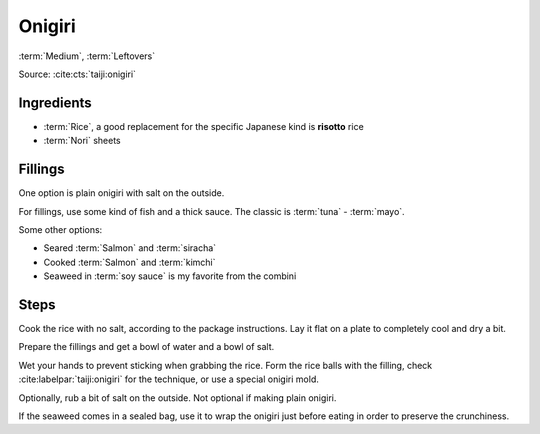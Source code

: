 Onigiri
-------

:term:`Medium`, :term:`Leftovers`

Source: :cite:cts:`taiji:onigiri`

Ingredients
^^^^^^^^^^^

* :term:`Rice`, a good replacement for the specific Japanese kind is **risotto** rice
* :term:`Nori` sheets

Fillings
^^^^^^^^

One option is plain onigiri with salt on the outside.

For fillings, use some kind of fish and a thick sauce.
The classic is :term:`tuna` - :term:`mayo`.

Some other options:

* Seared :term:`Salmon` and :term:`siracha`
* Cooked :term:`Salmon` and :term:`kimchi`
* Seaweed in :term:`soy sauce` is my favorite from the combini

Steps
^^^^^

Cook the rice with no salt, according to the package instructions.
Lay it flat on a plate to completely cool and dry a bit.

Prepare the fillings and get a bowl of water and a bowl of salt.

Wet your hands to prevent sticking when grabbing the rice.
Form the rice balls with the filling, check :cite:labelpar:`taiji:onigiri` for the technique, or use a special onigiri
mold.

Optionally, rub a bit of salt on the outside.
Not optional if making plain onigiri.

If the seaweed comes in a sealed bag, use it to wrap the onigiri just before eating in order to preserve the
crunchiness.
